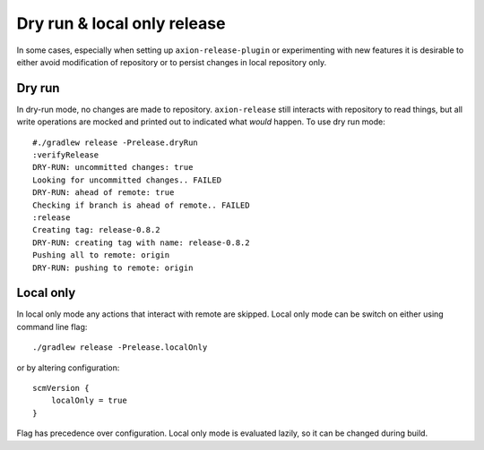 Dry run & local only release
===========================

In some cases, especially when setting up ``axion-release-plugin`` or experimenting with new features it is desirable
to either avoid modification of repository or to persist changes in local repository only.

Dry run
-------

In dry-run mode, no changes are made to repository. ``axion-release`` still interacts with repository to read things,
but all write operations are mocked and printed out to indicated what *would* happen. To use dry run mode::

    #./gradlew release -Prelease.dryRun
    :verifyRelease
    DRY-RUN: uncommitted changes: true
    Looking for uncommitted changes.. FAILED
    DRY-RUN: ahead of remote: true
    Checking if branch is ahead of remote.. FAILED
    :release
    Creating tag: release-0.8.2
    DRY-RUN: creating tag with name: release-0.8.2
    Pushing all to remote: origin
    DRY-RUN: pushing to remote: origin

Local only
----------

In local only mode any actions that interact with remote are skipped. Local only mode can be switch on either using
command line flag::

    ./gradlew release -Prelease.localOnly

or by altering configuration::

    scmVersion {
        localOnly = true
    }

Flag has precedence over configuration. Local only mode is evaluated lazily, so it can be changed during build.
